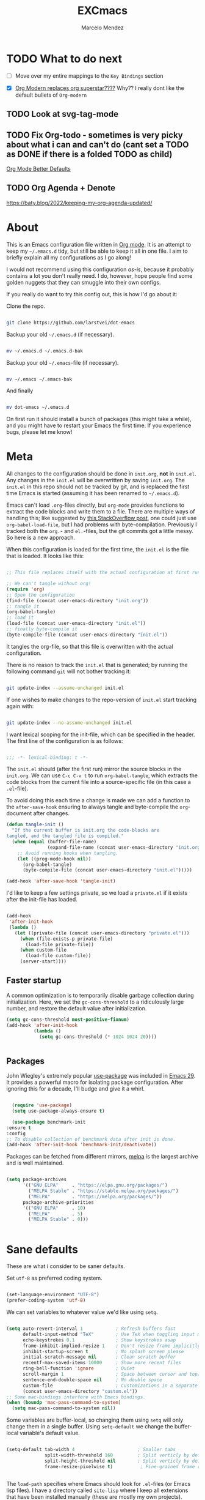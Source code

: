 #+TITLE: EXCmacs
#+AUTHOR: Marcelo Mendez
#+PROPERTY: header-args :tangle yes
#+STARTUP: overview
* TODO What to do next

  - [ ] Move over my entire mappings to the ~Key Bindings~ section

  - [X] [[https://github.com/minad/org-modern/issues/129][Org Modern replaces org superstar????]] Why?? I really dont like
    the default bullets of ~Org-modern~
** TODO Look at svg-tag-mode
** TODO Fix Org-todo - sometimes is very picky about what i can and can't do (cant set a TODO as DONE if there is a folded TODO as child)

[[https://github.com/james-stoup/org-mode-better-defaults][Org Mode Better Defaults]]
** TODO Org Agenda + Denote

[[https://baty.blog/2022/keeping-my-org-agenda-updated/]]
* About

  This is an Emacs configuration file written in [[http://orgmode.org][Org mode]]. It is an attempt to
  keep my =~/.emacs.d= tidy, but still be able to keep it all in one file. I
  aim to briefly explain all my configurations as I go along!

  I would not recommend using this configuration /as-is/, because it probably
  contains a lot you don't really need. I do, however, hope people find some
  golden nuggets that they can smuggle into their own configs.

  If you really do want to try this config out, this is how I'd go about it:

  Clone the repo.

  #+begin_src sh :tangle no

  git clone https://github.com/larstvei/dot-emacs

  #+end_src

  Backup your old =~/.emacs.d= (if necessary).

  #+begin_src sh :tangle no

  mv ~/.emacs.d ~/.emacs.d-bak

  #+end_src

  Backup your old =~/.emacs=-file (if necessary).

  #+begin_src sh :tangle no

  mv ~/.emacs ~/.emacs-bak

  #+end_src

  And finally

  #+begin_src sh :tangle no

  mv dot-emacs ~/.emacs.d

  #+end_src

  On first run it should install a bunch of packages (this might take a while),
  and you might have to restart your Emacs the first time. If you experience
  bugs, please let me know!

* Meta

  All changes to the configuration should be done in =init.org=, *not* in
  =init.el=. Any changes in the =init.el= will be overwritten by saving
  =init.org=. The =init.el= in this repo should not be tracked by git, and is
  replaced the first time Emacs is started (assuming it has been renamed to
  =~/.emacs.d=).

  Emacs can't load =.org=-files directly, but =org-mode= provides functions to
  extract the code blocks and write them to a file. There are multiple ways of
  handling this; like suggested by [[http://emacs.stackexchange.com/questions/3143/can-i-use-org-mode-to-structure-my-emacs-or-other-el-configuration-file][this StackOverflow post]], one could just use
  =org-babel-load-file=, but I had problems with byte-compilation. Previously I
  tracked both the =org.=- and =el.=-files, but the git commits got a little
  messy. So here is a new approach.

  When this configuration is loaded for the first time, the ~init.el~ is the
  file that is loaded. It looks like this:

  #+begin_src emacs-lisp :tangle no

  ;; This file replaces itself with the actual configuration at first run.

  ;; We can't tangle without org!
  (require 'org)
  ;; Open the configuration
  (find-file (concat user-emacs-directory "init.org"))
  ;; tangle it
  (org-babel-tangle)
  ;; load it
  (load-file (concat user-emacs-directory "init.el"))
  ;; finally byte-compile it
  (byte-compile-file (concat user-emacs-directory "init.el"))

  #+end_src

  It tangles the org-file, so that this file is overwritten with the actual
  configuration.

  There is no reason to track the =init.el= that is generated; by running the
  following command =git= will not bother tracking it:

  #+begin_src sh :tangle no

  git update-index --assume-unchanged init.el

  #+end_src

  If one wishes to make changes to the repo-version of =init.el= start tracking
  again with:

  #+begin_src sh :tangle no

  git update-index --no-assume-unchanged init.el

  #+end_src

  I want lexical scoping for the init-file, which can be specified in the
  header. The first line of the configuration is as follows:

  #+begin_src emacs-lisp

  ;;; -*- lexical-binding: t -*-

  #+end_src

  The =init.el= should (after the first run) mirror the source blocks in the
  =init.org=. We can use =C-c C-v t= to run =org-babel-tangle=, which extracts
  the code blocks from the current file into a source-specific file (in this
  case a =.el=-file).

  To avoid doing this each time a change is made we can add a function to the
  =after-save-hook= ensuring to always tangle and byte-compile the
  =org=-document after changes.

  #+begin_src emacs-lisp
  (defun tangle-init ()
    "If the current buffer is init.org the code-blocks are
  tangled, and the tangled file is compiled."
    (when (equal (buffer-file-name)
                 (expand-file-name (concat user-emacs-directory "init.org")))
      ;; Avoid running hooks when tangling.
      (let ((prog-mode-hook nil))
        (org-babel-tangle)
        (byte-compile-file (concat user-emacs-directory "init.el")))))

  (add-hook 'after-save-hook 'tangle-init)
  #+end_src

  I'd like to keep a few settings private, so we load a =private.el= if it
  exists after the init-file has loaded.

  #+begin_src emacs-lisp

  (add-hook
   'after-init-hook
   (lambda ()
     (let ((private-file (concat user-emacs-directory "private.el")))
       (when (file-exists-p private-file)
         (load-file private-file))
       (when custom-file
         (load-file custom-file))
       (server-start))))

  #+end_src

** Faster startup

   A common optimization is to temporarily disable garbage collection during
   initialization. Here, we set the ~gc-cons-threshold~ to a ridiculously large
   number, and restore the default value after initialization.

   #+begin_src emacs-lisp :tangle early-init.el
     (setq gc-cons-threshold most-positive-fixnum)
     (add-hook 'after-init-hook
               (lambda ()
                 (setq gc-cons-threshold (* 1024 1024 20))))


   #+end_src
   
** Packages
  
  John Wiegley's extremely popular [[https://github.com/jwiegley/use-package][use-package]] was included in [[https://lists.gnu.org/archive/html/emacs-devel/2022-12/msg00261.html][Emacs 29]]. It
  provides a powerful macro for isolating package configuration. After ignoring
  this for a decade, I'll budge and give it a whirl.

  #+begin_src emacs-lisp

    (require 'use-package)
    (setq use-package-always-ensure t)

    (use-package benchmark-init
  :ensure t
  :config
  ;; To disable collection of benchmark data after init is done.
  (add-hook 'after-init-hook 'benchmark-init/deactivate))

  #+end_src

  Packages can be fetched from different mirrors, [[http://melpa.milkbox.net/#/][melpa]] is the largest archive
  and is well maintained.

  #+begin_src emacs-lisp

  (setq package-archives
        '(("GNU ELPA"     . "https://elpa.gnu.org/packages/")
          ("MELPA Stable" . "https://stable.melpa.org/packages/")
          ("MELPA"        . "https://melpa.org/packages/"))
        package-archive-priorities
        '(("GNU ELPA"     . 10)
          ("MELPA"        . 5)
          ("MELPA Stable" . 0)))
  

  #+end_src

* Sane defaults

  These are what /I/ consider to be saner defaults.

  Set =utf-8= as preferred coding system.

  #+begin_src emacs-lisp

  (set-language-environment "UTF-8")
  (prefer-coding-system 'utf-8)

  #+end_src

  We can set variables to whatever value we'd like using =setq=.

  #+begin_src emacs-lisp

    (setq auto-revert-interval 1            ; Refresh buffers fast
          default-input-method "TeX"        ; Use TeX when toggling input method
          echo-keystrokes 0.1               ; Show keystrokes asap
          frame-inhibit-implied-resize 1    ; Don't resize frame implicitly
          inhibit-startup-screen t          ; No splash screen please
          initial-scratch-message nil       ; Clean scratch buffer
          recentf-max-saved-items 10000     ; Show more recent files
          ring-bell-function 'ignore        ; Quiet
          scroll-margin 1                   ; Space between cursor and top/bottom
          sentence-end-double-space nil     ; No double space
          custom-file                       ; Customizations in a separate file
          (concat user-emacs-directory "custom.el"))
    ;; Some mac-bindings interfere with Emacs bindings.
    (when (boundp 'mac-pass-command-to-system)
      (setq mac-pass-command-to-system nil))

  #+end_src

  Some variables are buffer-local, so changing them using =setq= will only
  change them in a single buffer. Using =setq-default= we change the
  buffer-local variable's default value.

  #+begin_src emacs-lisp

  (setq-default tab-width 4                       ; Smaller tabs
                split-width-threshold 160         ; Split verticly by default
                split-height-threshold nil        ; Split verticly by default
                frame-resize-pixelwise t)          ; Fine-grained frame resize


  #+end_src

  The =load-path= specifies where Emacs should look for =.el=-files (or
  Emacs lisp files). I have a directory called =site-lisp= where I keep all
  extensions that have been installed manually (these are mostly my own
  projects).

  #+begin_src emacs-lisp

  (let ((default-directory (concat user-emacs-directory "site-lisp/")))
    (when (file-exists-p default-directory)
      (setq load-path
            (append
             (let ((load-path (copy-sequence load-path)))
               (normal-top-level-add-subdirs-to-load-path)) load-path))))

  #+end_src

  Answering /yes/ and /no/ to each question from Emacs can be tedious, a single
  /y/ or /n/ will suffice.

  #+begin_src emacs-lisp

  (fset 'yes-or-no-p 'y-or-n-p)

  #+end_src

  To avoid file system clutter we put all auto saved files in a single
  directory.

  #+begin_src emacs-lisp

  (defvar emacs-autosave-directory
    (concat user-emacs-directory "autosaves/")
    "This variable dictates where to put auto saves. It is set to a
    directory called autosaves located wherever your .emacs.d/ is
    located.")

  ;; Sets all files to be backed up and auto saved in a single directory.
  (setq backup-directory-alist
        `((".*" . ,emacs-autosave-directory))
        auto-save-file-name-transforms
        `((".*" ,emacs-autosave-directory t)))

  #+end_src

  By default the =narrow-to-region= command is disabled and issues a
  warning, because it might confuse new users. I find it useful sometimes,
  and don't want to be warned.

  #+begin_src emacs-lisp

  (put 'narrow-to-region 'disabled nil)

  #+end_src

  Automaticly revert =doc-view=-buffers when the file changes on disk.

  #+begin_src emacs-lisp

  (add-hook 'doc-view-mode-hook 'auto-revert-mode)

  #+end_src

MarceloEXC talking here: I actually have a ~CUA~-ish type of setup going on in
terms of normal keybindings.

#+begin_src emacs-lisp

  ;; when on mac
  (when (eq system-type 'darwin)
    (setq mac-command-modifier 'meta) ; set cmd to meta
    (setq mac-option-modifier nil)
    (add-to-list 'default-frame-alist '(ns-transparent-titlebar . t)) ; configure title bar
    (add-to-list 'default-frame-alist '(ns-appearance . 'nil)))
#+end_src

And then some equivalents for linux systems...

#+begin_src emacs-lisp
  (when (eq system-type 'gnu/linux)
    (bind-keys ("C-s" . save-buffer)
               ("C-v" . yank)
               ("C-z" . undo-tree-undo)
               ("C-w" . kill-buffer)
               ("C-f" . +default/search-buffer)))
#+end_src

And I will a single ESC key to execute ~keyboard-quit~ instead of ESC ESC ESC

#+begin_src emacs-lisp
(global-set-key (kbd "<escape>")      'keyboard-escape-quit)
#+end_src

easy dired hacks...

#+begin_src emacs-lisp

  ;; Make dired less verbose
  (require 'dired)
  (setq dired-listing-switches "-alh")
  ;; Reuse current buffer when navigating directories
  (put 'dired-find-alternate-file 'disabled nil)

  ;; Enable visual line mode
  (add-hook 'dired-mode-hook 'visual-line-mode)

  ;; Use human-readable sizes
  (setq dired-human-readable-size t)

  ;; Hide details by default (show only filenames)
  (add-hook 'dired-mode-hook 'dired-hide-details-mode)

  (define-key dired-mode-map [mouse-2] 'dired-find-alternate-file)
  (define-key dired-mode-map (kbd "RET") 'dired-find-alternate-file)
  (define-key dired-mode-map (kbd "^") (lambda () (interactive) (find-alternate-file "..")))

  (add-hook 'dired-mode-hook 'visual-line-mode)

  (when (require 'all-the-icons nil t)
    (add-hook 'dired-mode-hook 'all-the-icons-dired-mode))
#+end_src

We will also disable compilation warnings since they get VERY annoying

#+begin_src emacs-lisp
(setq native-comp-async-report-warnings-errors nil)
#+end_src

make some adjustments to the modeline

#+begin_src emacs-lisp
  (define-key mode-line-buffer-identification-keymap
              [mode-line mouse-1]
              'mouse-buffer-menu)
#+end_src

add minions mode for a non cluttered menu bar

#+begin_src emacs-lisp
  (use-package minions
    :ensure t
    :config
    (setq
      minions-mode-line-lighter "[+]"
      minions-direct '(flycheck-mode pyvenv-mode))
    (minions-mode 1))
#+end_src

and finally, enable mouse support when using emacs in the terminal (-nw flag)

#+begin_src emacs-lisp
(xterm-mouse-mode)
#+end_src
* Visual
  Here im adding a way to have my popup winodws controlled once and for al
  #+begin_src emacs-lisp
      (use-package popwin
            :ensure t
            :config
            (popwin-mode 1))

      (use-package pulsar
    :ensure t
    :config
    ;; Define the commands that trigger the pulse effect
    (setq pulsar-pulse-functions
          '(recenter-top-bottom
            move-to-window-line-top-bottom
            reposition-window
            bookmark-jump
            other-window
            delete-window
            delete-other-windows
            forward-page
            backward-page
            scroll-up-command
            scroll-down-command
            windmove-right
            windmove-left
            windmove-up
            windmove-down
            org-cycle
            kill-region
            yank
            undo-tree-undo
            org-next-visible-heading
            org-previous-visible-heading
            org-forward-heading-same-level
            org-backward-heading-same-level
            outline-next-visible-heading
            outline-previous-visible-heading
            outline-forward-same-level
            outline-backward-same-level))

    ;; Set the pulse duration
    (setq pulsar-delay 0.1) ;; duration in seconds

    ;; Enable pulsar mode globally
    (pulsar-global-mode 1)

    ;; Optional: Set pulsar face colors (if desired)
    (setq pulsar-face 'pulsar-magenta)
    (setq pulsar-highlight-face 'pulsar-yellow))
  #+end_src

I also hate the way EMACS treats native scrollbars...

#+begin_src emacs-lisp

  (use-package mlscroll
    :ensure t
    :init
    (setq mlscroll-width-chars 15)
    (setq mlscroll-border 2)
    :config 
    (mlscroll-mode 1))
#+end_src

And disable the ones that come with the GUI

#+begin_src emacs-lisp
  (scroll-bar-mode 0)
  (tool-bar-mode 0)
#+end_src
** Font

   #+begin_src emacs-lisp
     (when (member "JetBrains Mono" (font-family-list))
            (when (eq system-type 'darwin)
              (set-face-attribute 'default nil :font "Berkeley Mono-15"))
            (when (eq system-type 'gnu/linux)
              (set-face-attribute 'default nil :font "JetBrains Mono-10.5")))
   #+end_src

#+begin_src emacs-lisp
  (defun +my-set-custom-fonts ()
    (when (eq system-type 'darwin)
      ;; Mode line font settings
      (set-face-attribute 'mode-line nil
                          :family "SF Pro Text"
                          :height 130
                          :weight 'normal
                          :box `(:line-width 7 :color ,(face-background 'mode-line) :style nil))

      (set-face-attribute 'mode-line-inactive nil
                          :family "SF Pro Text"
                          :height 130
                          :weight 'normal
                          :box `(:line-width 7 :color ,(face-background 'mode-line-inactive) :style nil))

      ;; Centaur tabs font settings
      (set-face-attribute 'centaur-tabs-default nil
                          :family "SF Pro Text"
                          :height 130
                          :weight 'normal)
      (set-face-attribute 'centaur-tabs-selected nil
                          :family "SF Pro Text"
                          :height 130
                          :weight 'normal)
      (set-face-attribute 'centaur-tabs-unselected nil
                          :family "SF Pro Text"
                          :height 130
                          :weight 'normal)
      (set-face-attribute 'centaur-tabs-selected-modified nil
                          :family "SF Pro Text"
                          :height 130
                          :weight 'normal)
      (set-face-attribute 'centaur-tabs-unselected-modified nil
                          :family "SF Pro Text"
                          :height 130
                          :weight 'normal)))
#+end_src

Sometimes, the modeline doenst keep its settings...
#+begin_src emacs-lisp
  ;;(add-hook 'window-configuration-change-hook '+my-set-custom-fonts)
#+end_src

** Centering with Olivetti

   [[https://github.com/rnkn/olivetti][Olivetti]] is a package that simply centers the text of a buffer. It is very
   simple and beautiful. The default width is just a bit short.

   #+begin_src emacs-lisp

   ;; Minor mode for a nice writing environment
   (use-package olivetti
     :defer t
     :config
     (setq-default olivetti-body-width 130))

;; make it run automatically

(dolist (f '(org-mode-hook text-mode-hook))
  (add-hook f #'olivetti-mode))

   #+end_src

** Dashboard
Dash board provides a nice welcome.

   #+begin_src emacs-lisp

   ;; A startup screen extracted from Spacemacs
   (use-package dashboard
     :config
     (setq dashboard-projects-backend 'project-el
           dashboard-banner-logo-title nil
           dashboard-center-content t
           dashboard-set-footer nil
           dashboard-page-separator "\n\n\n"
           dashboard-items '((projects . 15)
                             (recents  . 15)
                             (bookmarks . 5)))
     (dashboard-setup-startup-hook))

   #+end_src
** Tabs

Use centaur tabs for the tab bar

#+begin_src emacs-lisp
  (use-package centaur-tabs
    :demand
    :config
    (centaur-tabs-mode t)
    (setq centaur-tabs-height 18
          centaur-tabs-show-navigation-buttons t
          centaur-tabs-set-modified-marker t
          centaur-tabs-set-bar 'under
          centaur-tabs-icon-type 'all-the-icons
          centaur-tabs-show-count nil
          centaur-tabs-style "bar"
          centaur-tabs-set-icons t)

    :bind
    ("C-<prior>" . centaur-tabs-backward)
    ("C-<next>" . centaur-tabs-forward))


#+end_src
** Treemacs
Installing treemacs

#+begin_src emacs-lisp

  (use-package treemacs
    :ensure t
    :defer t
    :config (progn (treemacs-follow-mode t))
    :init)

  (use-package treemacs-tab-bar ;;treemacs-tab-bar if you use tab-bar-mode
    :after (treemacs)
    :ensure t
    :config (treemacs-set-scope-type 'Tabs))
#+end_src
** TODO Theme

set custom themes as safe (so that we don't get annoyed by a prompt to trust our theme

#+begin_src emacs-lisp

  (custom-set-variables
   '(custom-safe-themes t))

#+end_src

install auto dark

#+begin_src emacs-lisp
  (use-package auto-dark
    :ensure t
    :custom
    (auto-dark-themes '((modus-vivendi-deuteranopia) (modus-operandi-tinted)))

    :hook
    (auto-dark-dark-mode
     . (lambda ()
         (+my-set-custom-fonts)
          ))
    (auto-dark-light-mode
     . (lambda ()
          (+my-set-custom-fonts)
          ))
    :init (auto-dark-mode))

  (+my-set-custom-fonts)
#+end_src

#+begin_src emacs-lisp
  (use-package ef-themes)
  (use-package modus-themes)
  (use-package doom-themes
    :ensure t
    :init
    (doom-themes-org-config))
  (require 'ef-themes)
  (require 'modus-themes)

#+end_src

And solaire mode for better readability

#+begin_src emacs-lisp
  (use-package solaire-mode
    :init
    (solaire-global-mode +1))
#+end_src
* macOS specific

  The package [[https://github.com/purcell/exec-path-from-shell][exec-path-from-shell]] synchronizes environment variables from the
  shell to Emacs. This makes it a lot easier to deal with external programs on
  macOS.

  #+begin_src emacs-lisp

  (use-package exec-path-from-shell
    :if (memq window-system '(mac ns))
    :config
    (exec-path-from-shell-initialize))

  #+end_src

  I had some problems with Dired, and this seems to have solved it. I /think/
  the solutions was from [[https://stackoverflow.com/questions/4076360/error-in-dired-sorting-on-os-x][here]], and my problems were related, but not the same.

  #+begin_src emacs-lisp

  (use-package ls-lisp
    :ensure nil
    :if (memq window-system '(mac ns))
    :config
    (setq ls-lisp-use-insert-directory-program nil))
  
  #+end_src

  It is useful to be able to occasionally open the file associated with a
  buffer in macOS Finder.

  #+begin_src emacs-lisp

  (use-package reveal-in-osx-finder
    :if (memq window-system '(mac ns)))

  #+end_src

* Version control

  Have some visual indication where there are uncommitted changes.

  #+begin_src emacs-lisp

  ;; Highlight uncommitted changes using VC
  (use-package diff-hl
    :config
    (global-diff-hl-mode 1))

  #+end_src

* Window management

Use ~ace-window~
#+begin_src emacs-lisp
(use-package ace-window
  :ensure t
  :bind (("M-o" . ace-window))
  :config
  ;; Optional: configure default action to delete window
  ;; (setq aw-dispatch-always t)
  ;; (setq aw-dispatch-alist
  ;;       '((?x aw-delete-window "Delete Window")
  ;;         (?m aw-swap-window "Swap Windows")
  ;;         (?M aw-move-window "Move Window")
  ;;         (?c aw-copy-window "Copy Window")
  ;;         (?j aw-switch-buffer-in-window "Select Buffer")
  ;;         (?n aw-flip-window)
  ;;         (?u aw-switch-buffer-other-window "Switch Buffer Other Window")
  ;;         (?c aw-split-window-fair "Split Fair Window")
  ;;         (?v aw-split-window-vert "Split Vert Window")
  ;;         (?b aw-split-window-horz "Split Horz Window")
  ;;         (?g aw-switch-to-window "Go to Window")
  ;;         (?e aw-execute-command-other-window "Execute Command Other Window")
  ;;         (?f aw-toggle-frame "Toggle Frame")
  ;;         (?w aw-delete-other-windows "Delete Other Windows")))
  )
#+end_src

* Completion UI

** Basic Completion packages (vertico, marginalia, etc)
  #+begin_src emacs-lisp

  ;; VERTical Interactive COmpletion
  (use-package vertico
    :init
    (vertico-mode 1)
    (vertico-mouse-mode 1)
    :config
    (setq vertico-count 20))

  #+end_src

  Use the built in ~savehist-mode~ to prioritize recently used commands.

  #+begin_src emacs-lisp

  ;; Save minibuffer history
  (use-package savehist
    :init
    (savehist-mode 1))

  #+end_src

  With [[https://github.com/minad/marginalia/][Marginalia]], we get better descriptions for commands inline.

  #+begin_src emacs-lisp

  ;; Enrich existing commands with completion annotations
  (use-package marginalia
    :init 
    (marginalia-mode 1))

  #+end_src

  Finally, make minibuffers scrollable

  #+begin_src emacs-lisp
(setq minibuffer-scroll-window t)
  #+end_src
  


   #+begin_src emacs-lisp

   ;; Modular text completion framework
   (use-package corfu
     :init
     (global-corfu-mode 1)
     (corfu-popupinfo-mode 1)
     :config
     (setq corfu-cycle t
           corfu-auto t
           corfu-auto-delay 0
           corfu-auto-prefix 2
           corfu-popupinfo-delay 0.5))

   #+end_src

   I use corfu in concert with [[https://github.com/oantolin/orderless][orderless]].

  #+begin_src emacs-lisp

  ;; Emacs completion style that matches multiple regexps in any order
  (use-package orderless
    :config
    (setq completion-styles '(orderless basic partial-completion)
          completion-category-overrides '((file (styles basic partial-completion)))
          orderless-component-separator "[ |]"))

  #+end_src

** Navigation and searching

   The package [[https://github.com/minad/consult][Consult]] improves navigation and searching.


   #+begin_src emacs-lisp

  ;; Consulting completing-read
  (use-package consult
    :config
    (setq consult-preview-key (list :debounce 0.1 'any)))
   #+end_src


This is also a custom function i stole from doom emacs to have quick and easy CMD+F

#+begin_src emacs-lisp

(defun +default/search-buffer ()
  "Conduct a text search on the current buffer.
If a selection is active and multi-line, perform a search restricted to that
region.
If a selection is active and not multi-line, use the selection as the initial
input and search the whole buffer for it."
  (interactive)
  (let (start end multiline-p)
    (save-restriction
      (when (region-active-p)
        (setq start (region-beginning)
              end   (region-end)
              multiline-p (/= (line-number-at-pos start)
                              (line-number-at-pos end)))
        (deactivate-mark)
        (when multiline-p
          (narrow-to-region start end)))
      (if (and (featurep 'vertico)
               (fboundp 'consult-line))
          (if (and start end (not multiline-p))
              (consult-line
               (replace-regexp-in-string
                " " "\\\\ "
                (rxt-quote-pcre
                 (buffer-substring-no-properties start end))))
            (call-interactively #'consult-line))))))
#+end_src
* Spelling

Install ~undo-tree~

#+begin_src emacs-lisp
  (use-package undo-tree
    :ensure t
    :config (setq undo-tree-history-directory-alist '(("." . "~/.emacs.d/undo")))
    :init
    (global-undo-tree-mode))
#+end_src
** TODO Define word

   This super neat package looks up the word at point. I use it a lot!

   #+begin_src emacs-lisp :tangle no

   ;; display the definition of word at point
   (use-package define-word
     :defer t
     :bind (:map custom-bindings-map ("C-c D" . define-word-at-point)))

   #+end_src
* Programming
** Languages
*** Swift

#+begin_src emacs-lisp
  (use-package swift-mode)
#+end_src

* Word Processing
** Org

  I use Org mode extensively. Some of these configurations may be unfortunate,
  but it is a bit impractical to change, as I have years worth of org-files and
  want to avoid having to reformat a lot of files.

  One example is =org-adapt-indentation=, which changed default value in
  version 9.5 of Org mode. Another is that I for some unknown reason decided to
  content within source content not be indented by two spaces (which is the
  default).

  #+begin_src emacs-lisp

    ;; Outline-based notes management and organizer
    (use-package org
      :ensure t
      :hook (org-mode . (lambda ()
                          (org-indent-mode)
                          (visual-line-mode 1)))
      :config
       ;; enable syntax highlighting in code blocks
      (setq org-src-fontify-natively t
            org-hide-emphasis-markers t
            org-pretty-entities t
            org-startup-folded t
            org-src-preserve-indentation nil)
       ;; everything else

       (setq org-indirect-buffer-display 'current-window
                  org-enforce-todo-dependencies nil
                  org-fontify-done-headline t
                  org-fontify-quote-and-verse-blocks t
                  org-fontify-whole-heading-line t
                  org-todo-keywords
                  '((sequence
                     "TODO(t)"  ; A task that needs doing & is ready to do
                     "PROJ(p)"  ; A project, which usually contains other tasks
                     "LOOP(r)"  ; A recurring task
                     "STRT(s)"  ; A task that is in progress
                     "WAIT(w)"  ; Something external is holding up this task
                     "HOLD(h)"  ; This task is paused/on hold because of me
                     "IDEA(i)"  ; An unconfirmed and unapproved task or notion
                     "|"
                     "DONE(d)"  ; Task successfully completed
                     "KILL(k)") ; Task was cancelled, aborted, or is no longer applicable
                    (sequence
                     "[ ](T)"   ; A task that needs doing
                     "[-](S)"   ; Task is in progress
                     "[?](W)"   ; Task is being held up or paused
                     "|"
                     "[X](D)")  ; Task was completed
                    (sequence
                     "|"
                     "OKAY(o)"
                     "YES(y)"
                     "NO(n)"))
                  ))

      (custom-theme-set-faces
           'user
           `(org-level-3 ((t (:size 17))))
           `(org-level-2 ((t (:height 1.05))))
           `(org-level-1 ((t (:height 1.1)))))

    (custom-set-faces
     '(org-meta-line ((t (:height 0.8))))
     '(org-document-info-keyword ((t (:height 0.8)))))


  #+end_src


 Also use ~org-superstar~

#+begin_src emacs-lisp
  (use-package org-superstar
    :ensure t
    :after org
    :hook (org-mode . org-superstar-mode)
    :config
    ;; Customize org-superstar-mode
    (setq org-superstar-headline-bullets-list '("◉" "○" "◇" "✿"))
    (setq org-superstar-item-bullet-alist '((?+ . ?•) (?- . ?•)))

    ;; fix to actually hide leading stars

    (setq org-hide-leading-stars nil)
    (setq org-superstar-leading-bullet ?\s)
    (setq org-indent-mode-turns-on-hiding-stars nil)

    ;; Enable org-superstar-mode automatically for org-mode


    (add-hook 'org-mode-hook (lambda () (org-superstar-mode 1))))
#+end_src

Install ~org-toc~

#+begin_src emacs-lisp
;; Install toc-org for auto Table of Contents
(use-package toc-org
  :ensure t
  :hook (org-mode . toc-org-enable)
  :config
  (setq toc-org-hrefify-default "gh"))
#+end_src

Use ~org-appear~ for better editing with fontified / prettyfied
content

#+begin_src emacs-lisp

  (use-package org-appear
      :ensure t
      :hook (org-mode . org-appear-mode))
	
#+end_src

And use org-tidy

#+begin_src emacs-lisp
  (use-package org-tidy
  :ensure t
  :hook
  (org-mode . org-tidy-mode))
#+end_src

We will use Denote for all of our notes

#+begin_src emacs-lisp

(use-package denote
  :ensure t
  :init)
#+end_src

And install ~htmlize~ for exporting ORG to HTML and having our code blocks have syntax highlighting

#+begin_src emacs-lisp
  (use-package htmlize
  :ensure t)
#+end_src

Use ~org-download~ for drag and drop images

#+begin_src emacs-lisp
  (use-package org-download
  :ensure t)
#+end_src

and ~org-ros~ for quick screenshots

#+begin_src emacs-lisp
  (use-package org-ros
    :ensure t)
#+end_src

Create a function to scale down every single image in an org document

#+begin_src emacs-lisp
  (setq org-display-remote-inline-images 'download)
  (setq org-image-actual-width 400)

  (defun add-width-attributes-to-images-in-region (start end)
    "Add #+attr_html: :width <user-input>px and #+attr_org: :width <user-input>px above all images in the selected region."
    (interactive "r")
    (if (use-region-p)
        (let ((width (read-string "Enter desired image width in pixels: ")))
          (when (string-match-p "^[0-9]+$" width)
            (save-excursion
              (narrow-to-region start end)
              (goto-char (point-min))
              (while (re-search-forward "\\[\\[\\(file:\\|http\\|https\\)?:?.*?\\(\\.png\\|\\.jpg\\|\\.jpeg\\|\\.gif\\|\\.svg\\)\\]\\(\\[.*?\\]\\)?\\]" nil t)
                (save-excursion
                  (goto-char (match-beginning 0))
                  (let ((attrs-exist (save-excursion
                                       (forward-line -2)
                                       (looking-at "^[ \t]*#\\+attr_html: :width [0-9]+px\n[ \t]*#\\+attr_org: :width [0-9]+px$"))))
                    (unless attrs-exist
                      (let ((indentation (current-indentation)))
                        (beginning-of-line)
                        (insert (make-string indentation ?\s) (format "#+attr_html: :width %spx\n" width)
                                (make-string indentation ?\s) (format "#+attr_org: :width %spx\n" width)))))))
              (widen))
            (message "Width attributes added to images in the selected region.")))
      (message "No region selected. Please select a region first.")))
#+end_src

Hiding keylines:

#+begin_src emacs-lisp 
  (defun my/org-hide-keywords ()
    (save-excursion
      (goto-char (point-min))
      (while (re-search-forward "^#\\+\\(.*\\):" nil t)
        (org-fold-region (line-beginning-position) (line-end-position) t))))

#+end_src

automatically add some frontmatters to every newly created org document

#+begin_src emacs-lisp
  (define-skeleton my-org-file-frontmatter
    "Front matter for new org files."
    "Title: "
    "#+TITLE: " str \n
    "#+AUTHOR: " (skeleton-read "Author: " user-full-name) \n
    "#+DATE: " '(call-interactively 'org-time-stamp) "\n\n")

  (auto-insert-mode 1)

  (add-to-list 'auto-insert-alist '("\\.org\\'" . my-org-file-frontmatter))

#+end_src

finally, org mouse

#+begin_src emacs-lisp

  (require 'org-mouse) ;; enable cool mouse features!
  (org-mode-restart)

#+end_src
** Latex
We set our default program for latex

#+begin_src emacs-lisp
  (setq org-latex-create-formula-image-program 'dvisvgm)
#+end_src
** Markdown

  #+begin_src emacs-lisp
(use-package markdown-mode
  :ensure t
  :mode ("README\\.md\\'" . gfm-mode)
  :init (setq markdown-command "multimarkdown")
  :bind (:map markdown-mode-map
         ("C-c C-e" . markdown-do)))
    (use-package grip-mode
  :ensure t
  :config
  (setq grip-update-after-change nil)
  (setq grip-preview-use-webkit t))  ;; Requires Emacs 27 or later

  #+end_src

** Easy integration with hugo

#+begin_src emacs-lisp

    (use-package easy-hugo
      :init
      (setq easy-hugo-server-flags "-D"))
#+end_src
* global-scale-mode

  These functions provide something close to ~text-scale-mode~, but for every
  buffer, including the minibuffer and mode line.

  #+begin_src emacs-lisp

  (let* ((default (face-attribute 'default :height))
         (size default))

    (defun global-scale-default ()
      (interactive)
      (global-scale-internal (setq size default)))

    (defun global-scale-up ()
      (interactive)
      (global-scale-internal (setq size (+ size 20))))

    (defun global-scale-down ()
      (interactive)
      (global-scale-internal (setq size (- size 20))))

    (defun global-scale-internal (arg)
      (set-face-attribute 'default (selected-frame) :height arg)
      (set-transient-map
       (let ((map (make-sparse-keymap)))
         (define-key map (kbd "s-=") 'global-scale-up)
         (define-key map (kbd "s-+") 'global-scale-up)
         (define-key map (kbd "s--") 'global-scale-down)
         (define-key map (kbd "s-0") 'global-scale-default) map))))

  #+end_src

* Which key

  [[https://github.com/justbur/emacs-which-key][Which key]] is nice for discoverability.

  #+begin_src emacs-lisp

    ;; Display available keybindings in popup
    (use-package which-key
        :config
  (setq which-key-idle-delay 0.1)        ;; Set delay to 0 seconds
  (setq which-key-idle-secondary-delay 0.1)
    
      (which-key-mode 1))

  #+end_src 
* TODO Key bindings

Use this for all my keybindings:

If we're on mac, then use our own CUA keys...

TODO <insert here>

Otherwise, enable CUA on linux
#+begin_src emacs-lisp
  (cua-mode t)
  (setq cua-auto-tabify-rectanlges nil)
  (transient-mark-mode 1)
  (setq cua-keep-region-after-copy t)

  (when (eq system-type 'darwin)
    (setq mac-command-key-is-meta nil ;we want it to be SUPER
      mac-command-modifier 'super ;⌘=super-key (but can't use s-SPACE,TAB)
      mac-right-command-modifier 'meta ; meta-f/b are hard to reach otherwise
      mac-option-modifier 'meta    ;alt=meta=option
      mac-right-option-modifier nil ;retain compose characters, düde
      mac-right-control-modifier 'hyper
      mac-emulate-three-button-mouse t ; not ideal for secondary selection :(
      ;; mac-mouse-wheel-smooth-scroll t
      delete-by-moving-to-trash t
      browse-url-browser-function 'browse-url-default-macosx-browser
      trash-directory (expand-file-name ".Trash" (getenv "HOME")))

    (bind-keys ("s-s" . save-buffer)
           ("s-a" . mark-whole-buffer)
           ("s-`" . list-buffers)
           ("s-c" . kill-ring-save)
           ("s-m" . suspend-frame)
           ("s-t" . (lambda (arg) (interactive "p")
              (let ((mac-frame-tabbing t))
                (if (not (eq arg 4))
                    (make-frame)
                  (call-interactively #'find-file-other-frame)))))
           ("s-x" . kill-region)
           ("s-v" . yank)
           ("s-z" . undo-tree-undo)
           ("s-Z" . undo-tree-redo)
           ("s-w" . kill-buffer)
           ("s-{" . mac-previous-tab)
           ("s-}" . mac-next-tab)
           ("s-q" . kill-emacs)
           ("s-f" . +default/search-buffer)
           ("s-`" . other-window)
           ("s-/" . comment-line)
           ("S-s-<left>" . mac-previous-tab)
           ("S-<swipe-left>" . mac-previous-tab)
           ("S-s-<right>" . mac-next-tab)
           ("S-<swipe-right>" . mac-next-tab)
           ("s-n" . make-frame-command)
           ("s-|" . mac-toggle-tab-group-overview)
           ("s-M-t" . mac-move-tab-to-new-frame)
           ("S-s-M-<right>" . mac-move-tab-right)
           ("S-s-M-<left>" . mac-move-tab-left)))

  (when (eq system-type 'gnu/linux)
    (bind-keys
     ("C-s" . save-buffer)
     ("C-a" . mark-whole-buffer)
     ("C-`" . list-buffers)
     ("C-c" . kill-ring-save)
     ("C-m" . suspend-frame)
     ("C-t" . (lambda (arg) (interactive "p")
                (if (not (eq arg 4))
                    (make-frame)
                  (call-interactively #'find-file-other-frame))))
     ("C-x" . kill-region)
     ("C-v" . yank)
     ("C-z" . undo-tree-undo)
     ("C-Z" . undo-tree-redo)
     ("C-w" . kill-buffer)
     ("C-{" . previous-buffer)
     ("C-}" . next-buffer)
     ("C-q" . save-buffers-kill-terminal)
     ("C-f" . +default/search-buffer)
     ("C-`" . other-window)
     ("C-/" . comment-line)
     ("C-n" . make-frame-command)))

#+end_src

Then use general...

#+begin_src emacs-lisp
  (use-package general
      :demand t)

  (general-create-definer map
        :prefix "M-a")

      ;; Define your keybindings
      (map
        :keymaps 'override

        "d" '(delete-window :which-key "Delete Window ")

        "b" '(:ignore t :which-key "Buffer")
        "bb" '(consult-buffer :which-key "consult-buffer")
        "bk" '(kill-current-buffer :which-key "Kill buffer")
        "bl" '(evil-switch-to-windows-last-buffer :which-key "Switch to last buffer")
        "br" '(revert-buffer-no-confirm :which-key "Revert buffer")
        "bK" '(kill-all-buffers :which-key "Kill all buffers")

        ;;f for files
        "f" '(:ignore t :which-key "File")
        "ff" '(find-file :which-key "find-file")
        "fr" '(recentf-open :which-key "recentf-open")

        ;;n for notes (org mode, etc)
        "n" '(:ignore t :which-key "Notes")
        "nh" '(org-html-export-to-html :which-key "Export Org file as HTML")
        "ns" '(org-edit-src-code :which-key "Edit Org source code")
        "nm" '(easy-hugo-menu :which-key "Open Easy Hugo Menu")
        "nt" '(org-todo :which-key "Set TODO Keyword")
        "nd" '(org-deadline :which-key "Set Org Deadline")
        "ne" '(org-emphasize :which-key "Emphasize selected text")
        "nl" '(org-insert-link :whick-key "Insert Org Link")

        ;;r - restart mode only
        "r" '(:ignore t :which-key "Restart Emacs")
        "rr" '(restart-emacs :which-key "Confirm restart")

        ;;w for window
        "w" '(:ignores t :which-key "Window"))
#+end_src

Disable some annoyances...(like delete-selection-mode and context menu mode)

#+begin_src emacs-lisp
  (context-menu-mode 1)
  (delete-selection-mode t)
#+end_src


Fixing macos scrolling....

#+begin_src emacs-lisp
	(unless (package-installed-p 'ultra-scroll-mac)
	  (package-vc-install '(ultra-scroll-mac :vc-backend Git :url "https://github.com/jdtsmith/ultra-scroll-mac")))

	(use-package ultra-scroll-mac
	  :if (eq window-system 'mac)
	  ;:load-path "~/code/emacs/ultra-scroll-mac" ; if you git clone'd instead of package-vc-install
	  :init
	  (setq scroll-conservatively 101 ; important!
			scroll-margin 0)
	  :config
	  (ultra-scroll-mac-mode 1))

	(defvar minibuffer-ultra-scroll-mac-mode--orig nil
	"Stores the original value of `ultra-scroll-mac-mode'.")

  (define-minor-mode minibuffer-ultra-scroll-mac-mode
	"Toggle `ultra-scroll-mac-mode' only in minibuffers."
	:init-value nil
	:global t
	(if minibuffer-ultra-scroll-mac-mode
		(setq minibuffer-ultra-scroll-mac-mode--orig ultra-scroll-mac-mode
			  ultra-scroll-mac-mode nil)
	  (setq ultra-scroll-mac-mode minibuffer-ultra-scroll-mac-mode--orig)))

  (add-hook 'minibuffer-setup-hook #'minibuffer-ultra-scroll-mac-mode)
  (add-hook 'minibuffer-exit-hook (lambda () (minibuffer-ultra-scroll-mac-mode -1)))


#+end_src

